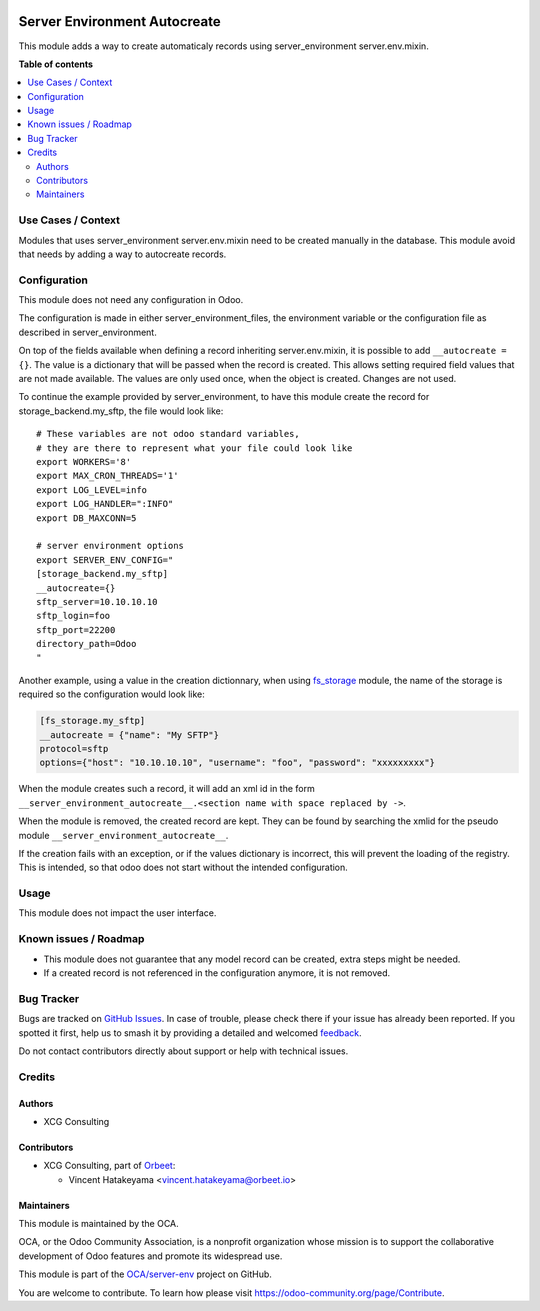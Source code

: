 .. image:: https://odoo-community.org/readme-banner-image
   :target: https://odoo-community.org/get-involved?utm_source=readme
   :alt: Odoo Community Association

=============================
Server Environment Autocreate
=============================

.. 
   !!!!!!!!!!!!!!!!!!!!!!!!!!!!!!!!!!!!!!!!!!!!!!!!!!!!
   !! This file is generated by oca-gen-addon-readme !!
   !! changes will be overwritten.                   !!
   !!!!!!!!!!!!!!!!!!!!!!!!!!!!!!!!!!!!!!!!!!!!!!!!!!!!
   !! source digest: sha256:5e2c33859b49b732cbd4b017aab408e50d54a795d6db7ce9d0bc803aca19bef9
   !!!!!!!!!!!!!!!!!!!!!!!!!!!!!!!!!!!!!!!!!!!!!!!!!!!!

.. |badge1| image:: https://img.shields.io/badge/maturity-Beta-yellow.png
    :target: https://odoo-community.org/page/development-status
    :alt: Beta
.. |badge2| image:: https://img.shields.io/badge/license-LGPL--3-blue.png
    :target: http://www.gnu.org/licenses/lgpl-3.0-standalone.html
    :alt: License: LGPL-3
.. |badge3| image:: https://img.shields.io/badge/github-OCA%2Fserver--env-lightgray.png?logo=github
    :target: https://github.com/OCA/server-env/tree/17.0/server_environment_autocreate
    :alt: OCA/server-env
.. |badge4| image:: https://img.shields.io/badge/weblate-Translate%20me-F47D42.png
    :target: https://translation.odoo-community.org/projects/server-env-17-0/server-env-17-0-server_environment_autocreate
    :alt: Translate me on Weblate
.. |badge5| image:: https://img.shields.io/badge/runboat-Try%20me-875A7B.png
    :target: https://runboat.odoo-community.org/builds?repo=OCA/server-env&target_branch=17.0
    :alt: Try me on Runboat

|badge1| |badge2| |badge3| |badge4| |badge5|

This module adds a way to create automaticaly records using
server_environment server.env.mixin.

**Table of contents**

.. contents::
   :local:

Use Cases / Context
===================

Modules that uses server_environment server.env.mixin need to be created
manually in the database. This module avoid that needs by adding a way
to autocreate records.

Configuration
=============

This module does not need any configuration in Odoo.

The configuration is made in either server_environment_files, the
environment variable or the configuration file as described in
server_environment.

On top of the fields available when defining a record inheriting
server.env.mixin, it is possible to add ``__autocreate = {}``. The value
is a dictionary that will be passed when the record is created. This
allows setting required field values that are not made available. The
values are only used once, when the object is created. Changes are not
used.

To continue the example provided by server_environment, to have this
module create the record for storage_backend.my_sftp, the file would
look like:

::

   # These variables are not odoo standard variables,
   # they are there to represent what your file could look like
   export WORKERS='8'
   export MAX_CRON_THREADS='1'
   export LOG_LEVEL=info
   export LOG_HANDLER=":INFO"
   export DB_MAXCONN=5

   # server environment options
   export SERVER_ENV_CONFIG="
   [storage_backend.my_sftp]
   __autocreate={}
   sftp_server=10.10.10.10
   sftp_login=foo
   sftp_port=22200
   directory_path=Odoo
   "

Another example, using a value in the creation dictionnary, when using
`fs_storage <https://github.com/OCA/storage/tree/17.0/fs_storage>`__
module, the name of the storage is required so the configuration would
look like:

.. code:: ini

   [fs_storage.my_sftp]
   __autocreate = {"name": "My SFTP"}
   protocol=sftp
   options={"host": "10.10.10.10", "username": "foo", "password": "xxxxxxxxx"}

When the module creates such a record, it will add an xml id in the form
``__server_environment_autocreate__.<section name with space replaced by ->``.

When the module is removed, the created record are kept. They can be
found by searching the xmlid for the pseudo module
``__server_environment_autocreate__``.

If the creation fails with an exception, or if the values dictionary is
incorrect, this will prevent the loading of the registry. This is
intended, so that odoo does not start without the intended
configuration.

Usage
=====

This module does not impact the user interface.

Known issues / Roadmap
======================

- This module does not guarantee that any model record can be created,
  extra steps might be needed.
- If a created record is not referenced in the configuration anymore, it
  is not removed.

Bug Tracker
===========

Bugs are tracked on `GitHub Issues <https://github.com/OCA/server-env/issues>`_.
In case of trouble, please check there if your issue has already been reported.
If you spotted it first, help us to smash it by providing a detailed and welcomed
`feedback <https://github.com/OCA/server-env/issues/new?body=module:%20server_environment_autocreate%0Aversion:%2017.0%0A%0A**Steps%20to%20reproduce**%0A-%20...%0A%0A**Current%20behavior**%0A%0A**Expected%20behavior**>`_.

Do not contact contributors directly about support or help with technical issues.

Credits
=======

Authors
-------

* XCG Consulting

Contributors
------------

- XCG Consulting, part of `Orbeet <https://orbeet.io/>`__:

  - Vincent Hatakeyama <vincent.hatakeyama@orbeet.io>

Maintainers
-----------

This module is maintained by the OCA.

.. image:: https://odoo-community.org/logo.png
   :alt: Odoo Community Association
   :target: https://odoo-community.org

OCA, or the Odoo Community Association, is a nonprofit organization whose
mission is to support the collaborative development of Odoo features and
promote its widespread use.

This module is part of the `OCA/server-env <https://github.com/OCA/server-env/tree/17.0/server_environment_autocreate>`_ project on GitHub.

You are welcome to contribute. To learn how please visit https://odoo-community.org/page/Contribute.
